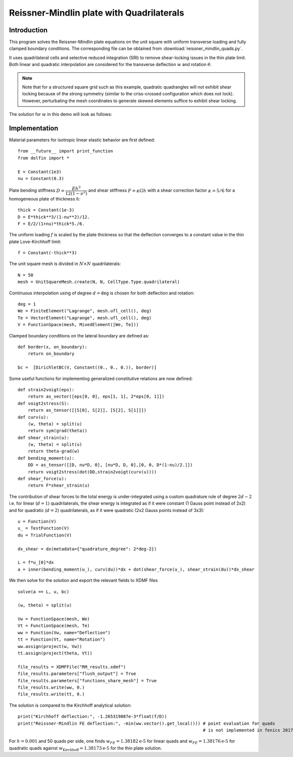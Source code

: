 
..    # gedit: set fileencoding=utf8 :

.. raw:: html

 <a rel="license" href="http://creativecommons.org/licenses/by-sa/4.0/"><p align="center"><img alt="Creative Commons License" style="border-width:0" src="https://i.creativecommons.org/l/by-sa/4.0/88x31.png"/></a><br />This work is licensed under a <a rel="license" href="http://creativecommons.org/licenses/by-sa/4.0/">Creative Commons Attribution-ShareAlike 4.0 International License</a></p>

.. _ReissnerMindlinQuads:

==========================================
Reissner-Mindlin plate with Quadrilaterals
==========================================

-------------
Introduction
-------------

This program solves the Reissner-Mindlin plate equations on the unit
square with uniform transverse loading and fully clamped boundary conditions.
The corresponding file can be obtained from :download:`reissner_mindlin_quads.py`.

It uses quadrilateral cells and selective reduced integration (SRI) to
remove shear-locking issues in the thin plate limit. Both linear and
quadratic interpolation are considered for the transverse deflection
:math:`w` and rotation :math:`\underline{\theta}`.

.. note:: Note that for a structured square grid such as this example, quadratic
 quadrangles will not exhibit shear locking because of the strong symmetry (similar
 to the criss-crossed configuration which does not lock). However, perturbating
 the mesh coordinates to generate skewed elements suffice to exhibit shear locking.

The solution for :math:`w` in this demo will look as follows:

.. image:: clamped_40x40.png
   :scale: 40 %



---------------
Implementation
---------------


Material parameters for isotropic linear elastic behavior are first defined::

 from __future__ import print_function
 from dolfin import *

 E = Constant(1e3)
 nu = Constant(0.3)

Plate bending stiffness :math:`D=\dfrac{Eh^3}{12(1-\nu^2)}` and shear stiffness :math:`F = \kappa Gh`
with a shear correction factor :math:`\kappa = 5/6` for a homogeneous plate
of thickness :math:`h`::

 thick = Constant(1e-3)
 D = E*thick**3/(1-nu**2)/12.
 F = E/2/(1+nu)*thick*5./6.

The uniform loading :math:`f` is scaled by the plate thickness so that the deflection converges to a
constant value in the thin plate Love-Kirchhoff limit::

 f = Constant(-thick**3)

The unit square mesh is divided in :math:`N\times N` quadrilaterals::

 N = 50
 mesh = UnitSquareMesh.create(N, N, CellType.Type.quadrilateral)

Continuous interpolation using of degree :math:`d=\texttt{deg}` is chosen for both deflection and rotation::

 deg = 1
 We = FiniteElement("Lagrange", mesh.ufl_cell(), deg)
 Te = VectorElement("Lagrange", mesh.ufl_cell(), deg)
 V = FunctionSpace(mesh, MixedElement([We, Te]))

Clamped boundary conditions on the lateral boundary are defined as::

 def border(x, on_boundary):
     return on_boundary

 bc =  [DirichletBC(V, Constant((0., 0., 0.)), border)]


Some useful functions for implementing generalized constitutive relations are now
defined::

 def strain2voigt(eps):
     return as_vector([eps[0, 0], eps[1, 1], 2*eps[0, 1]])
 def voigt2stress(S):
     return as_tensor([[S[0], S[2]], [S[2], S[1]]])
 def curv(u):
     (w, theta) = split(u)
     return sym(grad(theta))
 def shear_strain(u):
     (w, theta) = split(u)
     return theta-grad(w)
 def bending_moment(u):
     DD = as_tensor([[D, nu*D, 0], [nu*D, D, 0],[0, 0, D*(1-nu)/2.]])
     return voigt2stress(dot(DD,strain2voigt(curv(u))))
 def shear_force(u):
     return F*shear_strain(u)


The contribution of shear forces to the total energy is under-integrated using
a custom quadrature rule of degree :math:`2d-2` i.e. for linear (:math:`d=1`)
quadrilaterals, the shear energy is integrated as if it were constant (1 Gauss point instead of 2x2)
and for quadratic (:math:`d=2`) quadrilaterals, as if it were quadratic (2x2 Gauss points instead of 3x3)::

 u = Function(V)
 u_ = TestFunction(V)
 du = TrialFunction(V)

 dx_shear = dx(metadata={"quadrature_degree": 2*deg-2})

 L = f*u_[0]*dx
 a = inner(bending_moment(u_), curv(du))*dx + dot(shear_force(u_), shear_strain(du))*dx_shear


We then solve for the solution and export the relevant fields to XDMF files ::

 solve(a == L, u, bc)

 (w, theta) = split(u)

 Vw = FunctionSpace(mesh, We)
 Vt = FunctionSpace(mesh, Te)
 ww = Function(Vw, name="Deflection")
 tt = Function(Vt, name="Rotation")
 ww.assign(project(w, Vw))
 tt.assign(project(theta, Vt))

 file_results = XDMFFile("RM_results.xdmf")
 file_results.parameters["flush_output"] = True
 file_results.parameters["functions_share_mesh"] = True
 file_results.write(ww, 0.)
 file_results.write(tt, 0.)

The solution is compared to the Kirchhoff analytical solution::

 print("Kirchhoff deflection:", -1.265319087e-3*float(f/D))
 print("Reissner-Mindlin FE deflection:", -min(ww.vector().get_local())) # point evaluation for quads
                                                                         # is not implemented in fenics 2017.2

For :math:`h=0.001` and 50 quads per side, one finds :math:`w_{FE} = 1.38182\text{e-5}` for linear quads
and :math:`w_{FE} = 1.38176\text{e-5}` for quadratic quads against :math:`w_{\text{Kirchhoff}} = 1.38173\text{e-5}` for
the thin plate solution.
